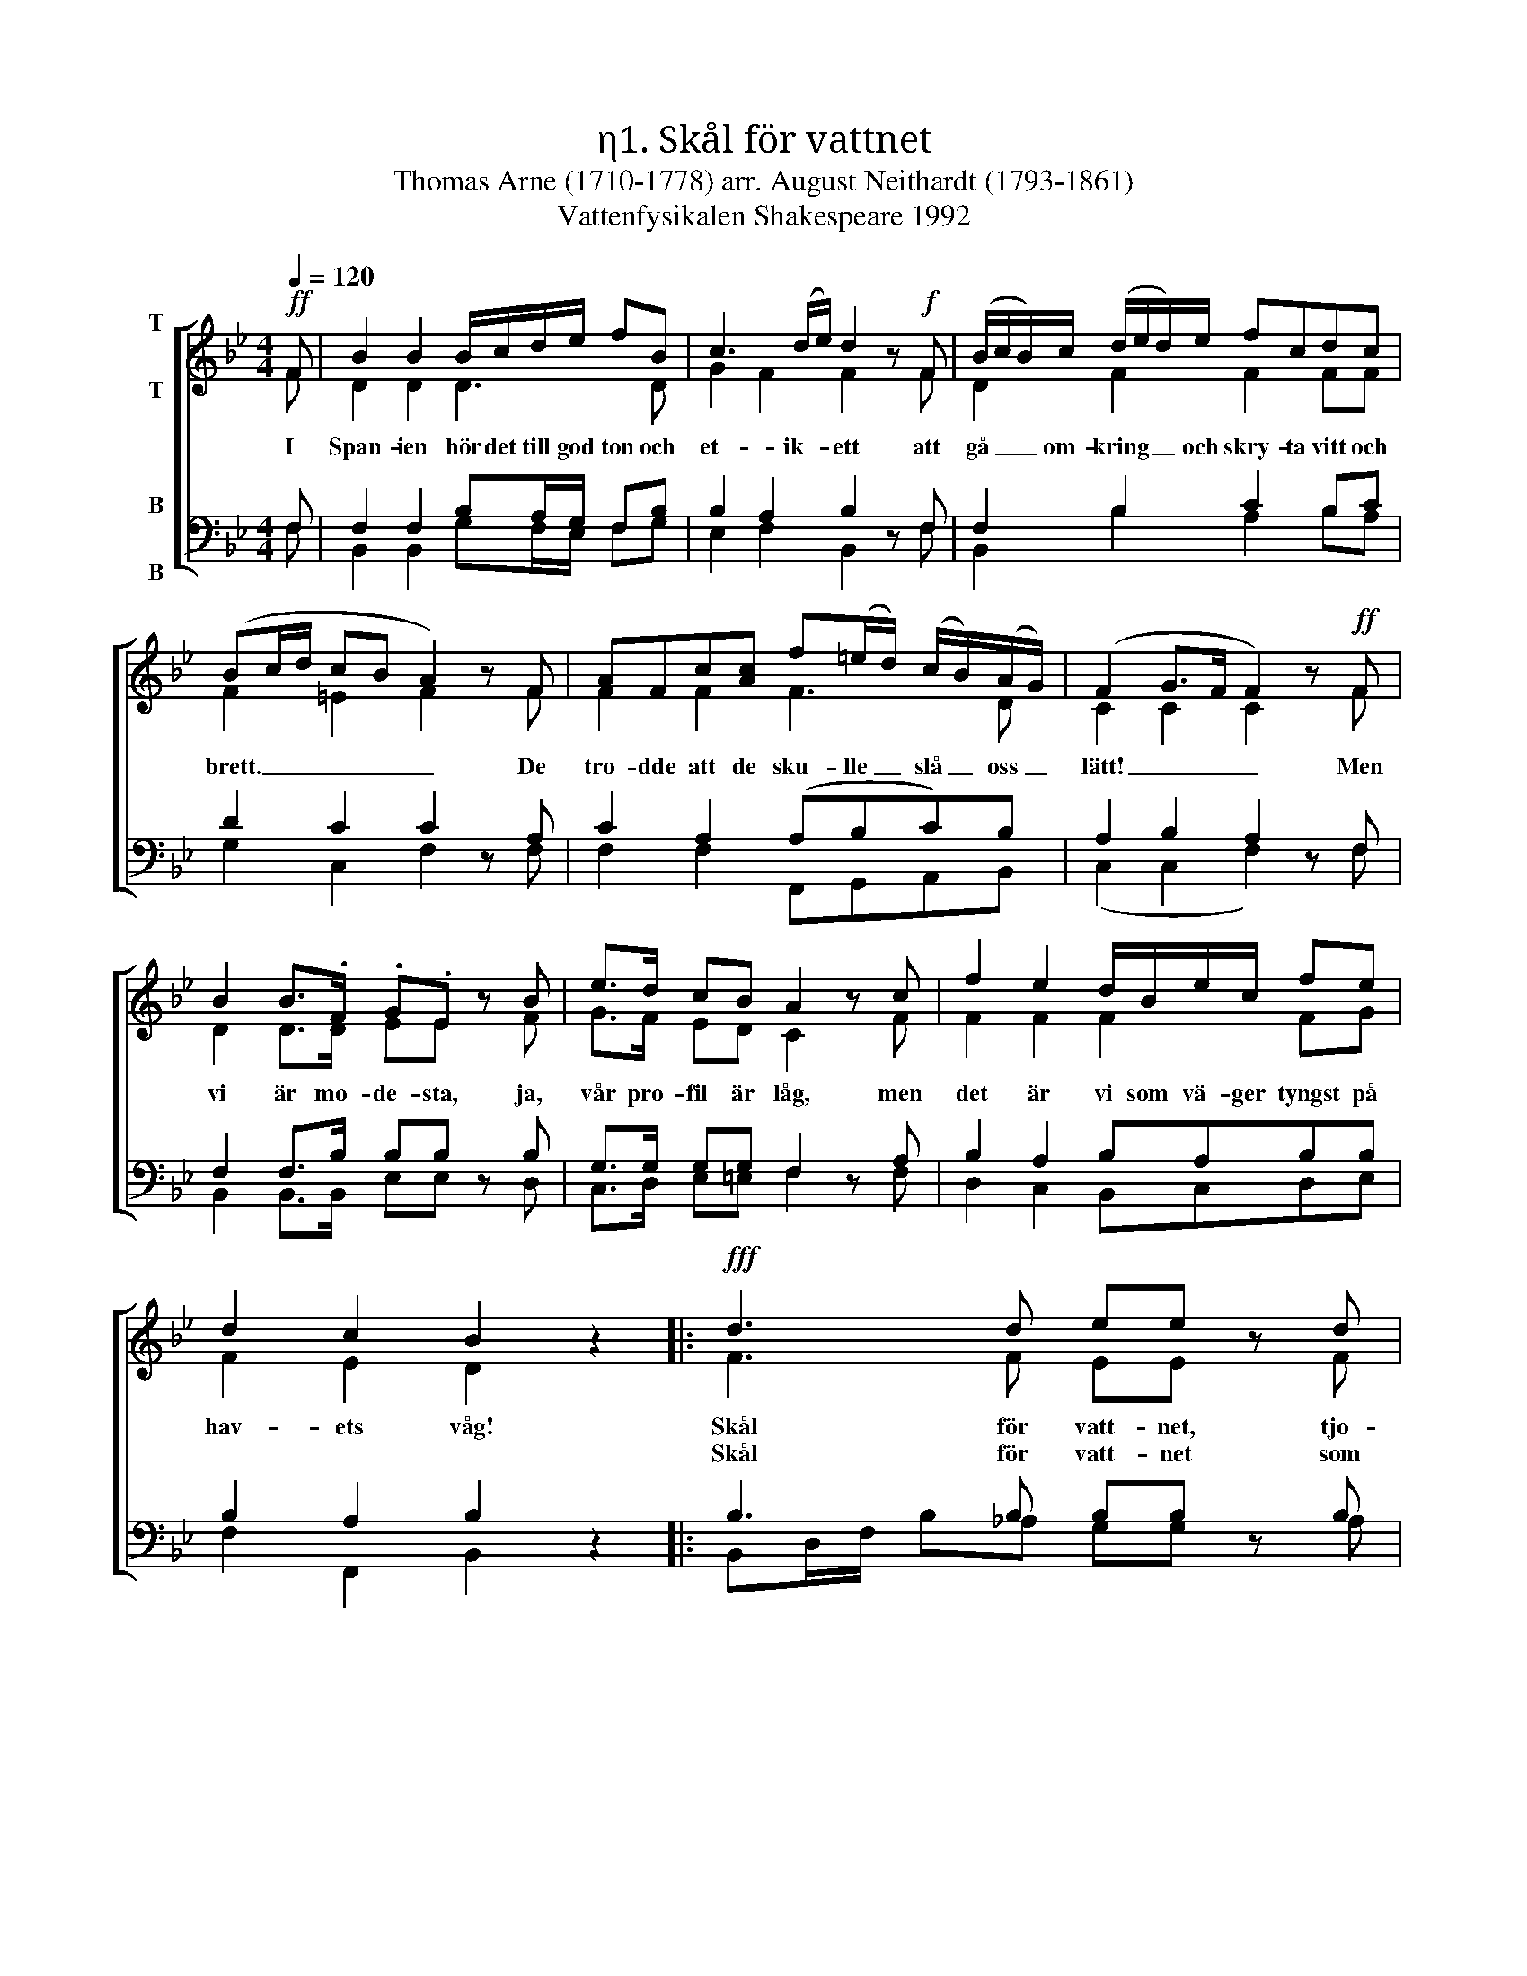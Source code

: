 X:1
T:η1. Skål för vattnet
T:Thomas Arne (1710-1778) arr. August Neithardt (1793-1861)
T:Vattenfysikalen Shakespeare 1992
%%score [ ( 1 2 ) ( 3 4 ) ]
L:1/8
Q:1/4=120
M:4/4
I:linebreak $
K:Bb
V:1 treble nm="T\n\nT"
V:2 treble 
V:3 bass nm="B\n\nB"
V:4 bass 
V:1
!ff! F | B2 B2 B/c/d/e/ fB | c3 (d/e/) d2 z!f! F | (B/c/B/)c/ (d/e/d/)e/ fcdc | (Bc/d/ cB A2) z F | %5
w: I|Span- ien hör det till god ton och|et- ik- * ett att|gå _ _ om- kring _ _ och skry- ta vitt och|brett. _ _ _ _ _ De|
w: |||||
 AFc[Ac] f(=e/d/) (c/B/)(A/G/) | (F2 G>F F2) z!ff! F |$ B2 B>.F .G.E z B | e>d cB A2 z c | %9
w: tro- dde att de sku- lle _ slå _ oss _|lätt! _ _ _ Men|vi är mo- de- sta, ja,|vår pro- fil är låg, men|
w: ||||
 f2 e2 d/B/e/c/ fe | d2 c2 B2 z2 |:!fff! d3 d ee z d | e>d cB A2 z2 | f2 e2 (d/B/e/c/ f)e |$ %14
w: det är vi som vä- ger tyngst på|hav- ets våg!|Skål för vatt- net, tjo-|ho för H- 2- O!|Skål för ön där ba- ra blyg- a|
w: ||Skål för vatt- net som|gör vår flott- a stark!|Hell allt vatt- en som ger flyt åt|
 d2 c2 B2 z2 :| %15
w: britt- er bo!|
w: vår mon- ark!|
V:2
 F | D2 D2 D3 D | G2 F2 F2 x F | D2 F2 F2 FF | F2 =E2 F2 x F | F2 F2 F3 D | C2 C2 C2 x F |$ %7
 D2 D>D EE x F | G>F ED C2 x F | F2 F2 F2 FG | F2 E2 D2 x2 |: F3 F EE x F | E>F GG F2 x2 | %13
 F2 F2 F2 FG |$ F2 E2 D2 x x :| %15
V:3
 F, | F,2 F,2 B,A,/G,/ F,B, | B,2 A,2 B,2 z F, | F,2 B,2 C2 B,C | D2 C2 C2 z A, | %5
 C2 A,2 (A,B,C)B, | A,2 B,2 A,2 z F, |$ F,2 F,>B, B,B, z B, | G,>G, G,G, F,2 z A, | %9
 B,2 A,2 B,A,B,B, | B,2 A,2 B,2 z2 |: B,3 B, B,B, z B, | B,>B, CC C2 z2 | B,2 A,2 B,A,B,-B, |$ %14
 B,2 A,2 B,2 z2 :| %15
V:4
 F, | B,,2 B,,2 G,F,/E,/ F,G, | E,2 F,2 B,,2 x F, | B,,2 B,2 A,2 B,A, | G,2 C,2 F,2 x F, | %5
 F,2 F,2 F,,G,,A,,B,, | (C,2 C,2 F,2) x F, |$ B,,2 B,,>B,, E,E, x D, | C,>D, E,=E, F,2 x F, | %9
 D,2 C,2 B,,C,D,E, | F,2 F,,2 B,,2 x2 |: B,,D,/F,/ B,_A, G,G, x A, | G,>F, E,=E, F,2 x2 | %13
 D,2 C,2 B,,C,D,E, |$ F,2 F,,2 B,,2 x x :| %15

